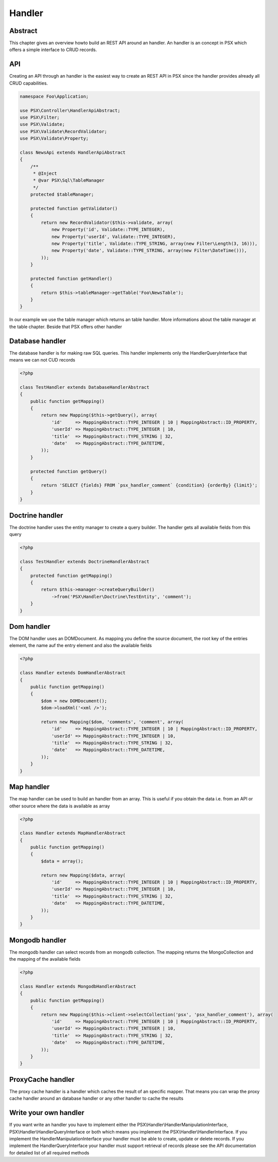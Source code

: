 
Handler
=======

Abstract
--------

This chapter gives an overview howto build an REST API around an handler. An 
handler is an concept in PSX which offers a simple interface to CRUD records.

API
---

Creating an API through an handler is the easiest way to create an REST API
in PSX since the handler provides already all CRUD capabilities.

.. code-block:: php

    namespace Foo\Application;

    use PSX\Controller\HandlerApiAbstract;
    use PSX\Filter;
    use PSX\Validate;
    use PSX\Validate\RecordValidator;
    use PSX\Validate\Property;

    class NewsApi extends HandlerApiAbstract
    {
        /**
         * @Inject
         * @var PSX\Sql\TableManager
         */
        protected $tableManager;

        protected function getValidator()
        {
            return new RecordValidator($this->validate, array(
                new Property('id', Validate::TYPE_INTEGER),
                new Property('userId', Validate::TYPE_INTEGER),
                new Property('title', Validate::TYPE_STRING, array(new Filter\Length(3, 16))),
                new Property('date', Validate::TYPE_STRING, array(new Filter\DateTime())),
            ));
        }

        protected function getHandler()
        {
            return $this->tableManager->getTable('Foo\NewsTable');
        }
    }

In our example we use the table manager which returns an table handler. More
informations about the table manager at the table chapter. Beside that PSX
offers other handler

Database handler
----------------

The database handler is for making raw SQL queries. This handler implements only
the HandlerQueryInterface that means we can not CUD records

.. code-block:: php

    <?php
    
    class TestHandler extends DatabaseHandlerAbstract
    {
        public function getMapping()
        {
            return new Mapping($this->getQuery(), array(
                'id'     => MappingAbstract::TYPE_INTEGER | 10 | MappingAbstract::ID_PROPERTY,
                'userId' => MappingAbstract::TYPE_INTEGER | 10,
                'title'  => MappingAbstract::TYPE_STRING | 32,
                'date'   => MappingAbstract::TYPE_DATETIME,
            ));
        }

        protected function getQuery()
        {
            return 'SELECT {fields} FROM `psx_handler_comment` {condition} {orderBy} {limit}';
        }
    }


Doctrine handler
----------------

The doctrine handler uses the entity manager to create a query builder. The 
handler gets all available fields from this query

.. code-block:: php

    <?php
    
    class TestHandler extends DoctrineHandlerAbstract
    {
        protected function getMapping()
        {
            return $this->manager->createQueryBuilder()
                ->from('PSX\Handler\Doctrine\TestEntity', 'comment');
        }
    }


Dom handler
-----------

The DOM handler uses an DOMDocument. As mapping you define the source document, 
the root key of the entries element, the name auf the entry element and also the 
available fields

.. code-block:: php

    <?php
    
    class Handler extends DomHandlerAbstract
    {
        public function getMapping()
        {
            $dom = new DOMDocument();
            $dom->loadXml('<xml />');

            return new Mapping($dom, 'comments', 'comment', array(
                'id'     => MappingAbstract::TYPE_INTEGER | 10 | MappingAbstract::ID_PROPERTY,
                'userId' => MappingAbstract::TYPE_INTEGER | 10,
                'title'  => MappingAbstract::TYPE_STRING | 32,
                'date'   => MappingAbstract::TYPE_DATETIME,
            ));
        }
    }


Map handler
-----------

The map handler can be used to build an handler from an array. This is useful
if you obtain the data i.e. from an API or other source where the data is 
available as array

.. code-block:: php

    <?php

    class Handler extends MapHandlerAbstract
    {
        public function getMapping()
        {
            $data = array();

            return new Mapping($data, array(
                'id'     => MappingAbstract::TYPE_INTEGER | 10 | MappingAbstract::ID_PROPERTY,
                'userId' => MappingAbstract::TYPE_INTEGER | 10,
                'title'  => MappingAbstract::TYPE_STRING | 32,
                'date'   => MappingAbstract::TYPE_DATETIME,
            ));
        }
    }


Mongodb handler
---------------

The mongodb handler can select records from an mongodb collection. The mapping 
returns the MongoCollection and the mapping of the available fields

.. code-block:: php

    <?php

    class Handler extends MongodbHandlerAbstract
    {
        public function getMapping()
        {
            return new Mapping($this->client->selectCollection('psx', 'psx_handler_comment'), array(
                'id'     => MappingAbstract::TYPE_INTEGER | 10 | MappingAbstract::ID_PROPERTY,
                'userId' => MappingAbstract::TYPE_INTEGER | 10,
                'title'  => MappingAbstract::TYPE_STRING | 32,
                'date'   => MappingAbstract::TYPE_DATETIME,
            ));
        }
    }

ProxyCache handler
------------------

The proxy cache handler is a handler which caches the result of an specific 
mapper. That means you can wrap the proxy cache handler around an database 
handler or any other handler to cache the results

Write your own handler
----------------------

If you want write an handler you have to implement either the 
PSX\\Handler\\HandlerManipulationInterface, PSX\\Handler\\HandlerQueryInterface
or both which means you implement the PSX\\Handler\\HandlerInterface. If you
implement the HandlerManipulationInterface your handler must be able to create,
update or delete records. If you implement the HandlerQueryInterface your
handler must support retrieval of records please see the API documentation for
detailed list of all required methods
